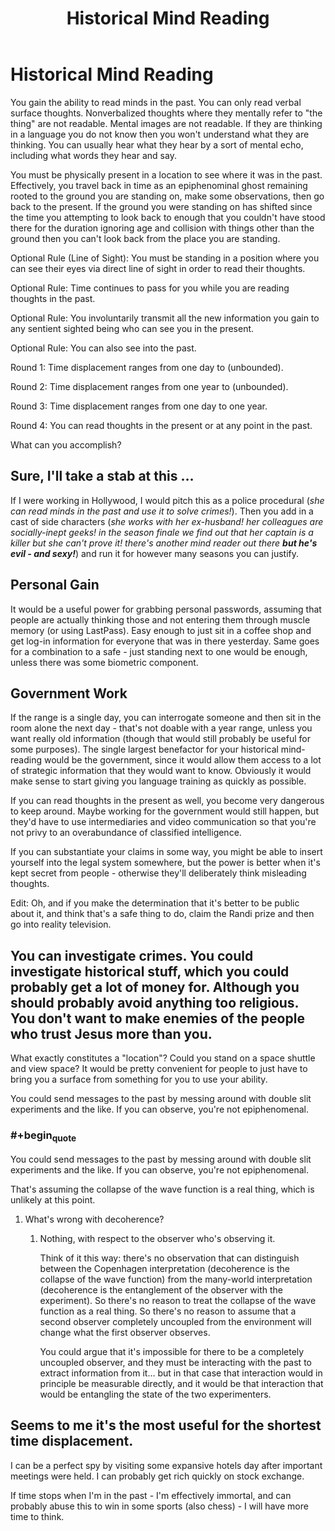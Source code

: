 #+TITLE: Historical Mind Reading

* Historical Mind Reading
:PROPERTIES:
:Author: TimTravel
:Score: 5
:DateUnix: 1430993257.0
:FlairText: MK
:END:
You gain the ability to read minds in the past. You can only read verbal surface thoughts. Nonverbalized thoughts where they mentally refer to "the thing" are not readable. Mental images are not readable. If they are thinking in a language you do not know then you won't understand what they are thinking. You can usually hear what they hear by a sort of mental echo, including what words they hear and say.

You must be physically present in a location to see where it was in the past. Effectively, you travel back in time as an epiphenominal ghost remaining rooted to the ground you are standing on, make some observations, then go back to the present. If the ground you were standing on has shifted since the time you attempting to look back to enough that you couldn't have stood there for the duration ignoring age and collision with things other than the ground then you can't look back from the place you are standing.

Optional Rule (Line of Sight): You must be standing in a position where you can see their eyes via direct line of sight in order to read their thoughts.

Optional Rule: Time continues to pass for you while you are reading thoughts in the past.

Optional Rule: You involuntarily transmit all the new information you gain to any sentient sighted being who can see you in the present.

Optional Rule: You can also see into the past.

Round 1: Time displacement ranges from one day to (unbounded).

Round 2: Time displacement ranges from one year to (unbounded).

Round 3: Time displacement ranges from one day to one year.

Round 4: You can read thoughts in the present or at any point in the past.

What can you accomplish?


** Sure, I'll take a stab at this ...

If I were working in Hollywood, I would pitch this as a police procedural (/she can read minds in the past and use it to solve crimes!/). Then you add in a cast of side characters (/she works with her ex-husband! her colleagues are socially-inept geeks! in the season finale we find out that her captain is a killer but she can't prove it! there's another mind reader out there/ */but he's evil - and sexy!/*) and run it for however many seasons you can justify.

** Personal Gain
   :PROPERTIES:
   :CUSTOM_ID: personal-gain
   :END:
It would be a useful power for grabbing personal passwords, assuming that people are actually thinking those and not entering them through muscle memory (or using LastPass). Easy enough to just sit in a coffee shop and get log-in information for everyone that was in there yesterday. Same goes for a combination to a safe - just standing next to one would be enough, unless there was some biometric component.

** Government Work
   :PROPERTIES:
   :CUSTOM_ID: government-work
   :END:
If the range is a single day, you can interrogate someone and then sit in the room alone the next day - that's not doable with a year range, unless you want really old information (though that would still probably be useful for some purposes). The single largest benefactor for your historical mind-reading would be the government, since it would allow them access to a lot of strategic information that they would want to know. Obviously it would make sense to start giving you language training as quickly as possible.

If you can read thoughts in the present as well, you become very dangerous to keep around. Maybe working for the government would still happen, but they'd have to use intermediaries and video communication so that you're not privy to an overabundance of classified intelligence.

If you can substantiate your claims in some way, you might be able to insert yourself into the legal system somewhere, but the power is better when it's kept secret from people - otherwise they'll deliberately think misleading thoughts.

Edit: Oh, and if you make the determination that it's better to be public about it, and think that's a safe thing to do, claim the Randi prize and then go into reality television.
:PROPERTIES:
:Author: alexanderwales
:Score: 7
:DateUnix: 1431009422.0
:END:


** You can investigate crimes. You could investigate historical stuff, which you could probably get a lot of money for. Although you should probably avoid anything too religious. You don't want to make enemies of the people who trust Jesus more than you.

What exactly constitutes a "location"? Could you stand on a space shuttle and view space? It would be pretty convenient for people to just have to bring you a surface from something for you to use your ability.

You could send messages to the past by messing around with double slit experiments and the like. If you can observe, you're not epiphenomenal.
:PROPERTIES:
:Author: DCarrier
:Score: 2
:DateUnix: 1431028728.0
:END:

*** #+begin_quote
  You could send messages to the past by messing around with double slit experiments and the like. If you can observe, you're not epiphenomenal.
#+end_quote

That's assuming the collapse of the wave function is a real thing, which is unlikely at this point.
:PROPERTIES:
:Author: ArgentStonecutter
:Score: 2
:DateUnix: 1431036597.0
:END:

**** What's wrong with decoherence?
:PROPERTIES:
:Author: DCarrier
:Score: 2
:DateUnix: 1431039662.0
:END:

***** Nothing, with respect to the observer who's observing it.

Think of it this way: there's no observation that can distinguish between the Copenhagen interpretation (decoherence is the collapse of the wave function) from the many-world interpretation (decoherence is the entanglement of the observer with the experiment). So there's no reason to treat the collapse of the wave function as a real thing. So there's no reason to assume that a second observer completely uncoupled from the environment will change what the first observer observes.

You could argue that it's impossible for there to be a completely uncoupled observer, and they must be interacting with the past to extract information from it... but in that case that interaction would in principle be measurable directly, and it would be that interaction that would be entangling the state of the two experimenters.
:PROPERTIES:
:Author: ArgentStonecutter
:Score: 1
:DateUnix: 1431082631.0
:END:


** Seems to me it's the most useful for the shortest time displacement.

I can be a perfect spy by visiting some expansive hotels day after important meetings were held. I can probably get rich quickly on stock exchange.

If time stops when I'm in the past - I'm effectively immortal, and can probably abuse this to win in some sports (also chess) - I will have more time to think.
:PROPERTIES:
:Author: ajuc
:Score: 2
:DateUnix: 1431515979.0
:END:
